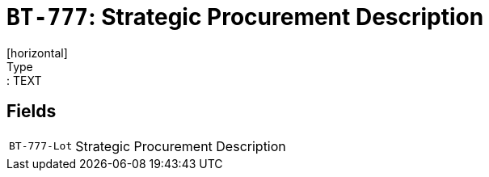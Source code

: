 = `BT-777`: Strategic Procurement Description
[horizontal]
Type:: TEXT
== Fields
[horizontal]
  `BT-777-Lot`:: Strategic Procurement Description
